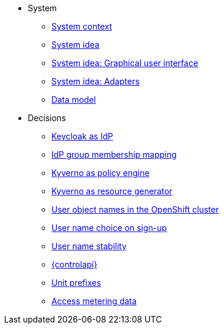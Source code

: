 * System
** xref:appuio-cloud:ROOT:explanation/system/context.adoc[System context]
** xref:appuio-cloud:ROOT:explanation/system/idea.adoc[System idea]
** xref:appuio-cloud:ROOT:explanation/system/details-ui.adoc[System idea: Graphical user interface]
** xref:appuio-cloud:ROOT:explanation/system/details-adapters.adoc[System idea: Adapters]
** xref:appuio-cloud:ROOT:explanation/system/data-model.adoc[Data model]

* Decisions
** xref:appuio-cloud:ROOT:explanation/decisions/keycloak.adoc[Keycloak as IdP]
** xref:appuio-cloud:ROOT:explanation/decisions/idp-group-mapping.adoc[IdP group membership mapping]
** xref:appuio-cloud:ROOT:explanation/decisions/kyverno-policy.adoc[Kyverno as policy engine]
** xref:appuio-cloud:ROOT:explanation/decisions/kyverno-generator.adoc[Kyverno as resource generator]
** xref:appuio-cloud:ROOT:explanation/decisions/usernames.adoc[User object names in the OpenShift cluster]
** xref:appuio-cloud:ROOT:explanation/decisions/arbitrary-usernames.adoc[User name choice on sign-up]
** xref:appuio-cloud:ROOT:explanation/decisions/stable-usernames.adoc[User name stability]
** xref:appuio-cloud:ROOT:explanation/decisions/control-api.adoc[{controlapi}]
** xref:appuio-cloud:ROOT:explanation/decisions/unit-prefixes.adoc[Unit prefixes]
** xref:appuio-cloud:ROOT:explanation/decisions/access-metering-data.adoc[Access metering data]
